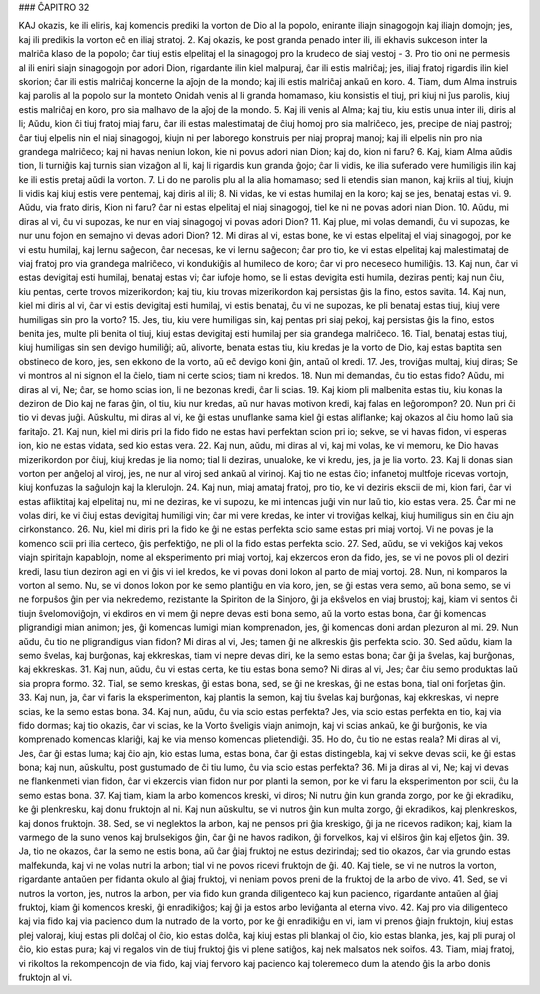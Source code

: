 ### ĈAPITRO 32

KAJ okazis, ke ili eliris, kaj komencis prediki la vorton de Dio al la popolo, enirante iliajn sinagogojn kaj iliajn domojn; jes, kaj ili predikis la vorton eĉ en iliaj stratoj.
2. Kaj okazis, ke post granda penado inter ili, ili ekhavis sukceson inter la malriĉa klaso de la popolo; ĉar tiuj estis elpelitaj el la sinagogoj pro la krudeco de siaj vestoj - 
3. Pro tio oni ne permesis al ili eniri siajn sinagogojn por adori Dion, rigardante ilin kiel malpuraj, ĉar ili estis malriĉaj; jes, iliaj fratoj rigardis ilin kiel skorion; ĉar ili estis malriĉaj koncerne la aĵojn de la mondo; kaj ili estis malriĉaj ankaŭ en koro.
4. Tiam, dum Alma instruis kaj parolis al la popolo sur la monteto Onidah venis al li granda homamaso, kiu konsistis el tiuj, pri kiuj ni ĵus parolis, kiuj estis malriĉaj en koro, pro sia malhavo de la aĵoj de la mondo.
5. Kaj ili venis al Alma; kaj tiu, kiu estis unua inter ili, diris al li; Aŭdu, kion ĉi tiuj fratoj miaj faru, ĉar ili estas malestimataj de ĉiuj homoj pro sia malriĉeco, jes, precipe de niaj pastroj; ĉar tiuj elpelis nin el niaj sinagogoj, kiujn ni per laborego konstruis per niaj propraj manoj; kaj ili elpelis nin pro nia grandega malriĉeco; kaj ni havas neniun lokon, kie ni povus adori nian Dion; kaj do, kion ni faru? 
6. Kaj, kiam Alma aŭdis tion, li turniĝis kaj turnis sian vizaĝon al li, kaj li rigardis kun granda ĝojo; ĉar li vidis, ke ilia suferado vere humiligis ilin kaj ke ili estis pretaj aŭdi la vorton.
7. Li do ne parolis plu al la alia homamaso; sed li etendis sian manon, kaj kriis al tiuj, kiujn li vidis kaj kiuj estis vere pentemaj, kaj diris al ili;
8. Ni vidas, ke vi estas humilaj en la koro; kaj se jes, benataj estas vi.
9. Aŭdu, via frato diris, Kion ni faru? ĉar ni estas elpelitaj el niaj sinagogoj, tiel ke ni ne povas adori nian Dion.
10. Aŭdu, mi diras al vi, ĉu vi supozas, ke nur en viaj sinagogoj vi povas adori Dion?
11. Kaj plue, mi volas demandi, ĉu vi supozas, ke nur unu fojon en semajno vi devas adori Dion?
12. Mi diras al vi, estas bone, ke vi estas elpelitaj el viaj sinagogoj, por ke vi estu humilaj, kaj lernu saĝecon, ĉar necesas, ke vi lernu saĝecon; ĉar pro tio, ke vi estas elpelitaj kaj malestimataj de viaj fratoj pro via grandega malriĉeco, vi kondukiĝis al humileco de koro; ĉar vi pro neceseco humiliĝis.
13. Kaj nun, ĉar vi estas devigitaj esti humilaj, benataj estas vi; ĉar iufoje homo, se li estas devigita esti humila, deziras penti; kaj nun ĉiu, kiu pentas, certe trovos mizerikordon; kaj tiu, kiu trovas mizerikordon kaj persistas ĝis la fino, estos savita. 
14. Kaj nun, kiel mi diris al vi, ĉar vi estis devigitaj esti humilaj, vi estis benataj, ĉu vi ne supozas, ke pli benataj estas tiuj, kiuj vere humiligas sin pro la vorto?
15. Jes, tiu, kiu vere humiligas sin, kaj pentas pri siaj pekoj, kaj persistas ĝis la fino, estos benita jes, multe pli benita ol tiuj, kiuj estas devigitaj esti humilaj per sia grandega malriĉeco.
16. Tial, benataj estas tiuj, kiuj humiligas sin sen devigo humiliĝi; aŭ, alivorte, benata estas tiu, kiu kredas je la vorto de Dio, kaj estas baptita sen obstineco de koro, jes, sen ekkono de la vorto, aŭ eĉ devigo koni ĝin, antaŭ ol kredi.
17. Jes, troviĝas multaj, kiuj diras; Se vi montros al ni signon el la ĉielo, tiam ni certe scios; tiam ni kredos.
18. Nun mi demandas, ĉu tio estas fido? Aŭdu, mi diras al vi, Ne; ĉar, se homo scias ion, li ne bezonas kredi, ĉar li scias.
19. Kaj kiom pli malbenita estas tiu, kiu konas la deziron de Dio kaj ne faras ĝin, ol tiu, kiu nur kredas, aŭ nur havas motivon kredi, kaj falas en leĝorompon?
20. Nun pri ĉi tio vi devas juĝi. Aŭskultu, mi diras al vi, ke ĝi estas unuflanke sama kiel ĝi estas aliflanke; kaj okazos al ĉiu homo laŭ sia faritaĵo.
21. Kaj nun, kiel mi diris pri la fido fido ne estas havi perfektan scion pri io; sekve, se vi havas fidon, vi esperas ion, kio ne estas vidata, sed kio estas vera.
22. Kaj nun, aŭdu, mi diras al vi, kaj mi volas, ke vi memoru, ke Dio havas mizerikordon por ĉiuj, kiuj kredas je lia nomo; tial li deziras, unualoke, ke vi kredu, jes, ja je lia vorto.
23. Kaj li donas sian vorton per anĝeloj al viroj, jes, ne nur al viroj sed ankaŭ al virinoj. Kaj tio ne estas ĉio; infanetoj multfoje ricevas vortojn, kiuj konfuzas la saĝulojn kaj la klerulojn.
24. Kaj nun, miaj amataj fratoj, pro tio, ke vi deziris ekscii de mi, kion fari, ĉar vi estas afliktitaj kaj elpelitaj nu, mi ne deziras, ke vi supozu, ke mi intencas juĝi vin nur laŭ tio, kio estas vera. 
25. Ĉar mi ne volas diri, ke vi ĉiuj estas devigitaj humiligi vin; ĉar mi vere kredas, ke inter vi troviĝas kelkaj, kiuj humiligus sin en ĉiu ajn cirkonstanco.
26. Nu, kiel mi diris pri la fido ke ĝi ne estas perfekta scio same estas pri miaj vortoj. Vi ne povas je la komenco scii pri ilia certeco, ĝis perfektiĝo, ne pli ol la fido estas perfekta scio.
27. Sed, aŭdu, se vi vekiĝos kaj vekos viajn spiritajn kapablojn, nome al eksperimento pri miaj vortoj, kaj ekzercos eron da fido, jes, se vi ne povos pli ol deziri kredi, lasu tiun deziron agi en vi ĝis vi iel kredos, ke vi povas doni lokon al parto de miaj vortoj.
28. Nun, ni komparos la vorton al semo. Nu, se vi donos lokon por ke semo plantiĝu en via koro, jen, se ĝi estas vera semo, aŭ bona semo, se vi ne forpuŝos ĝin per via nekredemo, rezistante la Spiriton de la Sinjoro, ĝi ja ekŝvelos en viaj brustoj; kaj, kiam vi sentos ĉi tiujn ŝvelomoviĝojn, vi ekdiros en vi mem ĝi nepre devas esti bona semo, aŭ la vorto estas bona, ĉar ĝi komencas pligrandigi mian animon; jes, ĝi komencas lumigi mian komprenadon, jes, ĝi komencas doni ardan plezuron al mi.
29. Nun aŭdu, ĉu tio ne pligrandigus vian fidon? Mi diras al vi, Jes; tamen ĝi ne alkreskis ĝis perfekta scio.
30. Sed aŭdu, kiam la semo ŝvelas, kaj burĝonas, kaj ekkreskas, tiam vi nepre devas diri, ke la semo estas bona; ĉar ĝi ja ŝvelas, kaj burĝonas, kaj ekkreskas. 
31. Kaj nun, aŭdu, ĉu vi estas certa, ke tiu estas bona semo? Ni diras al vi, Jes; ĉar ĉiu semo produktas laŭ sia propra formo.
32. Tial, se semo kreskas, ĝi estas bona, sed, se ĝi ne kreskas, ĝi ne estas bona, tial oni forĵetas ĝin.
33. Kaj nun, ja, ĉar vi faris la eksperimenton, kaj plantis la semon, kaj tiu ŝvelas kaj burĝonas, kaj ekkreskas, vi nepre scias, ke la semo estas bona.
34. Kaj nun, aŭdu, ĉu via scio estas perfekta? Jes, via scio estas perfekta en tio, kaj via fido dormas; kaj tio okazis, ĉar vi scias, ke la Vorto ŝveligis viajn animojn, kaj vi scias ankaŭ, ke ĝi burĝonis, ke via komprenado komencas klariĝi, kaj ke via menso komencas plietendiĝi.
35. Ho do, ĉu tio ne estas reala? Mi diras al vi, Jes, ĉar ĝi estas luma; kaj ĉio ajn, kio estas luma, estas bona, ĉar ĝi estas distingebla, kaj vi sekve devas scii, ke ĝi estas bona; kaj nun, aŭskultu, post gustumado de ĉi tiu lumo, ĉu via scio estas perfekta?
36. Mi ja diras al vi, Ne; kaj vi devas ne flankenmeti vian fidon, ĉar vi ekzercis vian fidon nur por planti la semon, por ke vi faru la eksperimenton por scii, ĉu la semo estas bona.
37. Kaj tiam, kiam la arbo komencos kreski, vi diros; Ni nutru ĝin kun granda zorgo, por ke ĝi ekradiku, ke ĝi plenkresku, kaj donu fruktojn al ni. Kaj nun aŭskultu, se vi nutros ĝin kun multa zorgo, ĝi ekradikos, kaj plenkreskos, kaj donos fruktojn.
38. Sed, se vi neglektos la arbon, kaj ne pensos pri ĝia kreskigo, ĝi ja ne ricevos radikon; kaj, kiam la varmego de la suno venos kaj brulsekigos ĝin, ĉar ĝi ne havos radikon, ĝi forvelkos, kaj vi elŝiros ĝin kaj elĵetos ĝin.
39. Ja, tio ne okazos, ĉar la semo ne estis bona, aŭ ĉar ĝiaj fruktoj ne estus dezirindaj; sed tio okazos, ĉar via grundo estas malfekunda, kaj vi ne volas nutri la arbon; tial vi ne povos ricevi fruktojn de ĝi.
40. Kaj tiele, se vi ne nutros la vorton, rigardante antaŭen per fidanta okulo al ĝiaj fruktoj, vi neniam povos preni de la fruktoj de la arbo de vivo.
41. Sed, se vi nutros la vorton, jes, nutros la arbon, per via fido kun granda diligenteco kaj kun pacienco, rigardante antaŭen al ĝiaj fruktoj, kiam ĝi komencos kreski, ĝi enradikiĝos; kaj ĝi ja estos arbo leviĝanta al eterna vivo.
42. Kaj pro via diligenteco kaj via fido kaj via pacienco dum la nutrado de la vorto, por ke ĝi enradikiĝu en vi, iam vi prenos ĝiajn fruktojn, kiuj estas plej valoraj, kiuj estas pli dolĉaj ol ĉio, kio estas dolĉa, kaj kiuj estas pli blankaj ol ĉio, kio estas blanka, jes, kaj pli puraj ol ĉio, kio estas pura; kaj vi regalos vin de tiuj fruktoj ĝis vi plene satiĝos, kaj nek malsatos nek soifos.
43. Tiam, miaj fratoj, vi rikoltos la rekompencojn de via fido, kaj viaj fervoro kaj pacienco kaj toleremeco dum la atendo ĝis la arbo donis fruktojn al vi.

